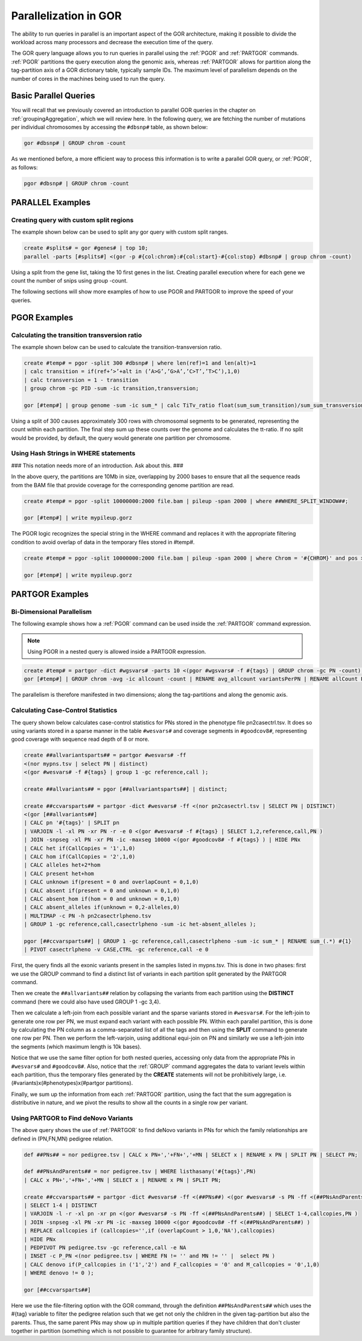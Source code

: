 .. _parallelGOR:

======================
Parallelization in GOR
======================
The ability to run queries in parallel is an important aspect of the GOR architecture, making it possible to divide the workload across many processors and decrease the execution time of the query.

The GOR query language allows you to run queries in parallel using the :ref:`PGOR` and :ref:`PARTGOR` commands. :ref:`PGOR` partitions the query execution along the genomic axis, whereas :ref:`PARTGOR` allows for partition along the tag-partition axis of a GOR dictionary table, typically sample IDs. The maximum level of parallelism depends on the number of cores in the machines being used to run the query.


Basic Parallel Queries
======================
You will recall that we previously covered an introduction to parallel GOR queries in the chapter on :ref:`groupingAggregation`, which we will review here. In the following query, we are fetching the number of mutations per individual chromosomes by accessing the ``#dbsnp#`` table, as shown below:

.. code-block:: gor

   gor #dbsnp# | GROUP chrom -count

As we mentioned before, a more efficient way to process this information is to write a parallel GOR query, or :ref:`PGOR`, as follows:

.. code-block:: gor

   pgor #dbsnp# | GROUP chrom -count

.. _PARALLELexamples:

PARALLEL Examples
=================

Creating query with custom split regions
----------------------------------------
The example shown below can be used to split any gor query with custom split ranges.

.. code-block:: gor

   create #splits# = gor #genes# | top 10;
   parallel -parts [#splits#] <(gor -p #{col:chrom}:#{col:start}-#{col:stop} #dbsnp# | group chrom -count)

Using a split from the gene list, taking the 10 first genes in the list. Creating parallel execution where for each gene we count the number of snips using group -count.

The following sections will show more examples of how to use PGOR and PARTGOR to improve the speed of your queries.

.. _PGORexamples:

PGOR Examples
=============

Calculating the transition transversion ratio
---------------------------------------------
The example shown below can be used to calculate the transition-transversion ratio.

.. code-block:: gor

   create #temp# = pgor -split 300 #dbsnp# | where len(ref)=1 and len(alt)=1
   | calc transition = if(ref+’>’+alt in (’A>G’,’G>A’,’C>T’,’T>C’),1,0)
   | calc transversion = 1 - transition
   | group chrom -gc PID -sum -ic transition,transversion;

   gor [#temp#] | group genome -sum -ic sum_* | calc TiTv_ratio float(sum_sum_transition)/sum_sum_transversion

Using a split of 300 causes approximately 300 rows with chromosomal segments to be generated, representing the count within each partition.  The final step sum up these counts over the genome and calculates the tt-ratio.  If no split would be provided, by default, the query would generate one partition per chromosome.

Using Hash Strings in WHERE statements
--------------------------------------
### This notation needs more of an introduction. Ask about this. ###

In the above query, the partitions are 10Mb in size, overlapping by 2000 bases to ensure that all the sequence reads from the BAM file that provide coverage for the corresponding genome partition are read.

.. code-block:: gor

   create #temp# = pgor -split 10000000:2000 file.bam | pileup -span 2000 | where ##WHERE_SPLIT_WINDOW##;

   gor [#temp#] | write mypileup.gorz

The PGOR logic recognizes the special string in the WHERE command and replaces it with the appropriate filtering condition to avoid overlap of data in the temporary files stored in #temp#.

.. code-block:: gor

   create #temp# = pgor -split 10000000:2000 file.bam | pileup -span 2000 | where Chrom = '#{CHROM}' and pos >= #{BPSTART}+2000 and pos < #{BPSTOP}-2000;

   gor [#temp#] | write mypileup.gorz

.. _PARTGORexamples:

PARTGOR Examples
================

Bi-Dimensional Parallelism
--------------------------
The following example shows how a :ref:`PGOR` command can be used inside the :ref:`PARTGOR` command expression.

.. note:: Using PGOR in a nested query is allowed inside a PARTGOR expression.

.. code-block:: gor

   create #temp# = partgor -dict #wgsvars# -parts 10 <(pgor #wgsvars# -f #{tags} | GROUP chrom -gc PN -count);
   gor [#temp#] | GROUP chrom -avg -ic allcount -count | RENAME avg_allcount variantsPerPN | RENAME allCount PNcount

The parallelism is therefore manifested in two dimensions; along the tag-partitions and along the genomic axis.

Calculating Case-Control Statistics
-----------------------------------
The query shown below calculates case-control statistics for PNs stored in the phenotype file pn2casectrl.tsv.  It does so using variants stored in a sparse manner in the table ``#wesvars#`` and coverage segments in ``#goodcov8#``, representing good coverage with sequence read depth of 8 or more.

.. code-block:: gor

   create ##allvariantsparts## = partgor #wesvars# -ff
   <(nor mypns.tsv | select PN | distinct)
   <(gor #wesvars# -f #{tags} | group 1 -gc reference,call );

   create ##allvariants## = pgor [##allvariantsparts##] | distinct;

   create ##ccvarsparts## = partgor -dict #wesvars# -ff <(nor pn2casectrl.tsv | SELECT PN | DISTINCT)
   <(gor [##allvariants##]
   | CALC pn '#{tags}' | SPLIT pn
   | VARJOIN -l -xl PN -xr PN -r -e 0 <(gor #wesvars# -f #{tags} | SELECT 1,2,reference,call,PN )
   | JOIN -snpseg -xl PN -xr PN -ic -maxseg 10000 <(gor #goodcov8# -f #{tags} ) | HIDE PNx
   | CALC het if(CallCopies = '1',1,0)
   | CALC hom if(CallCopies = '2',1,0)
   | CALC alleles het+2*hom
   | CALC present het+hom
   | CALC unknown if(present = 0 and overlapCount = 0,1,0)
   | CALC absent if(present = 0 and unknown = 0,1,0)
   | CALC absent_hom if(hom = 0 and unknown = 0,1,0)
   | CALC absent_alleles if(unknown = 0,2-alleles,0)
   | MULTIMAP -c PN -h pn2casectrlpheno.tsv
   | GROUP 1 -gc reference,call,casectrlpheno -sum -ic het-absent_alleles );

   pgor [##ccvarsparts##] | GROUP 1 -gc reference,call,casectrlpheno -sum -ic sum_* | RENAME sum_(.*) #{1}
   | PIVOT casectrlpheno -v CASE,CTRL -gc reference,call -e 0

First, the query finds all the exonic variants present in the samples listed in mypns.tsv.  This is done in two phases: first we use the GROUP command to find a distinct list of variants in each partition split generated by the PARTGOR command.

Then we create the ``##allvariants##`` relation by collapsing the variants from each partition using the **DISTINCT** command (here we could also have used GROUP 1 -gc 3,4).

Then we calculate a left-join from each possible variant and the sparse variants stored in ``#wesvars#``.  For the left-join to generate one row per PN, we must expand each variant with each possible PN.  Within each parallel partition, this is done by calculating the PN column as a comma-separated list of all the tags and then using the **SPLIT** command to generate one row per PN.  Then we perform the left-varjoin, using additional equi-join on PN and similarly we use a left-join into the segments (which maximum length is 10k bases).

Notice that we use the same filter option for both nested queries, accessing only data from the appropriate PNs in ``#wesvars#`` and ``#goodcov8#``.  Also, notice that the :ref:`GROUP` command aggregates the data to variant levels within each partition, thus the temporary files generated by the **CREATE** statements will not be prohibitively large, i.e. (#variants)x(#phenotypes)x(#partgor partitions).

Finally, we sum up the information from each :ref:`PARTGOR` partition, using the fact that the sum aggregation is distributive in nature, and we pivot the results to show all the counts in a single row per variant.

Using PARTGOR to Find deNovo Variants
-------------------------------------
The above query shows the use of :ref:`PARTGOR` to find deNovo variants in PNs for which the family relationships are defined in (PN,FN,MN) pedigree relation.

.. code-block:: gor

   def ##PNs## = nor pedigree.tsv | CALC x PN+','+FN+','+MN | SELECT x | RENAME x PN | SPLIT PN | SELECT PN;

   def ##PNsAndParents## = nor pedigree.tsv | WHERE listhasany('#{tags}',PN)
   | CALC x PN+','+FN+','+MN | SELECT x | RENAME x PN | SPLIT PN;

   create ##ccvarsparts## = partgor -dict #wesvars# -ff <(##PNs##) <(gor #wesvars# -s PN -ff <(##PNsAndParents##)
   | SELECT 1-4 | DISTINCT
   | VARJOIN -l -r -xl pn -xr pn <(gor #wesvars# -s PN -ff <(##PNsAndParents##) | SELECT 1-4,callcopies,PN )
   | JOIN -snpseg -xl PN -xr PN -ic -maxseg 10000 <(gor #goodcov8# -ff <(##PNsAndParents##) )
   | REPLACE callcopies if (callcopies='',if (overlapCount > 1,0,'NA'),callcopies)
   | HIDE PNx
   | PEDPIVOT PN pedigree.tsv -gc reference,call -e NA
   | INSET -c P_PN <(nor pedigree.tsv | WHERE FN != '' and MN != '' |  select PN )
   | CALC denovo if(P_callcopies in ('1','2') and F_callcopies = '0' and M_callcopies = '0',1,0)
   | WHERE denovo != 0 );

   gor [##ccvarsparts##]

Here we use the file-filtering option with the GOR command, through the definition ``##PNsAndParents##``  which uses the #{tag} variable to filter the pedigree relation such that we get not only the children in the given tag-partition but also the parents.  Thus, the same parent PNs may show up in multiple partition queries if they have children that don't cluster together in partition (something which is not possible to guarantee for arbitrary family structure).

